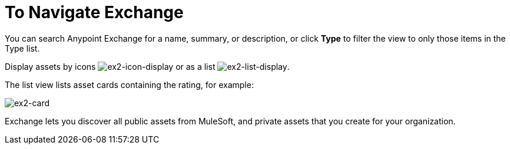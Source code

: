 = To Navigate Exchange
:keywords: exchange, navigate

You can search Anypoint Exchange for a name, summary, or description, or click *Type* to filter the view to only those items in the Type list.

Display assets by icons image:ex2-icon-display.png[ex2-icon-display] or as a list image:ex2-list-display.png[ex2-list-display]. 

The list view lists asset cards containing the rating, for example:

image:ex2-card.png[ex2-card]

Exchange lets you discover all public assets from MuleSoft, and private assets that you create for your organization.
